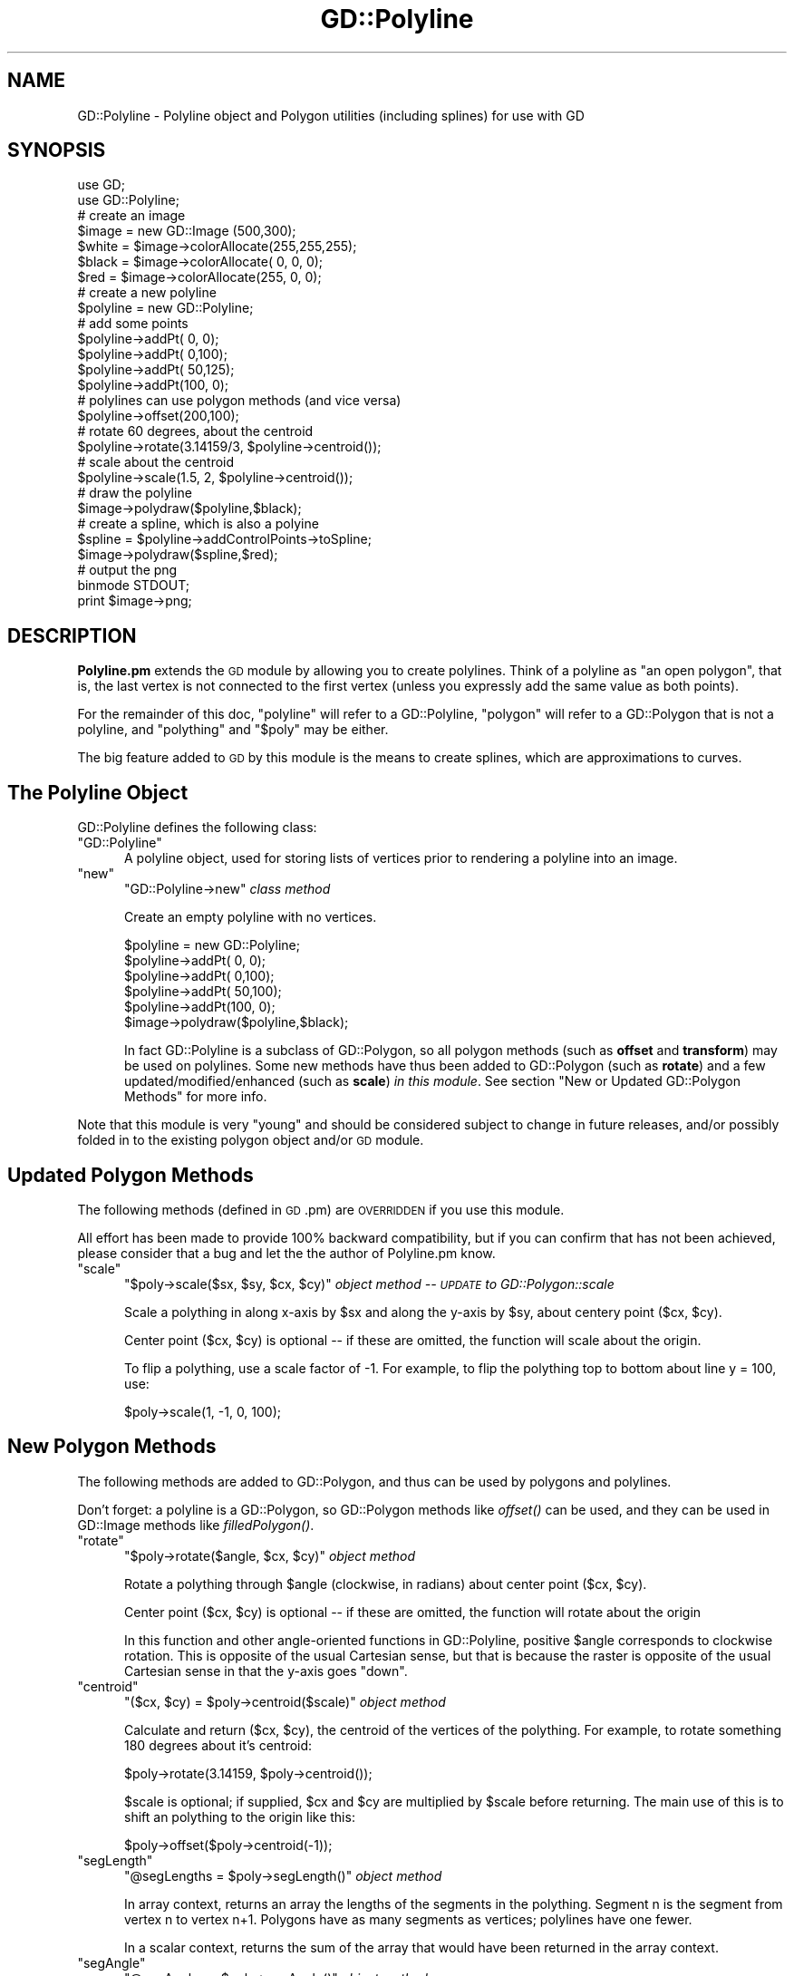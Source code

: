 .\" Automatically generated by Pod::Man 4.09 (Pod::Simple 3.35)
.\"
.\" Standard preamble:
.\" ========================================================================
.de Sp \" Vertical space (when we can't use .PP)
.if t .sp .5v
.if n .sp
..
.de Vb \" Begin verbatim text
.ft CW
.nf
.ne \\$1
..
.de Ve \" End verbatim text
.ft R
.fi
..
.\" Set up some character translations and predefined strings.  \*(-- will
.\" give an unbreakable dash, \*(PI will give pi, \*(L" will give a left
.\" double quote, and \*(R" will give a right double quote.  \*(C+ will
.\" give a nicer C++.  Capital omega is used to do unbreakable dashes and
.\" therefore won't be available.  \*(C` and \*(C' expand to `' in nroff,
.\" nothing in troff, for use with C<>.
.tr \(*W-
.ds C+ C\v'-.1v'\h'-1p'\s-2+\h'-1p'+\s0\v'.1v'\h'-1p'
.ie n \{\
.    ds -- \(*W-
.    ds PI pi
.    if (\n(.H=4u)&(1m=24u) .ds -- \(*W\h'-12u'\(*W\h'-12u'-\" diablo 10 pitch
.    if (\n(.H=4u)&(1m=20u) .ds -- \(*W\h'-12u'\(*W\h'-8u'-\"  diablo 12 pitch
.    ds L" ""
.    ds R" ""
.    ds C` ""
.    ds C' ""
'br\}
.el\{\
.    ds -- \|\(em\|
.    ds PI \(*p
.    ds L" ``
.    ds R" ''
.    ds C`
.    ds C'
'br\}
.\"
.\" Escape single quotes in literal strings from groff's Unicode transform.
.ie \n(.g .ds Aq \(aq
.el       .ds Aq '
.\"
.\" If the F register is >0, we'll generate index entries on stderr for
.\" titles (.TH), headers (.SH), subsections (.SS), items (.Ip), and index
.\" entries marked with X<> in POD.  Of course, you'll have to process the
.\" output yourself in some meaningful fashion.
.\"
.\" Avoid warning from groff about undefined register 'F'.
.de IX
..
.if !\nF .nr F 0
.if \nF>0 \{\
.    de IX
.    tm Index:\\$1\t\\n%\t"\\$2"
..
.    if !\nF==2 \{\
.        nr % 0
.        nr F 2
.    \}
.\}
.\" ========================================================================
.\"
.IX Title "GD::Polyline 3"
.TH GD::Polyline 3 "2019-01-10" "perl v5.26.2" "User Contributed Perl Documentation"
.\" For nroff, turn off justification.  Always turn off hyphenation; it makes
.\" way too many mistakes in technical documents.
.if n .ad l
.nh
.SH "NAME"
GD::Polyline \- Polyline object and Polygon utilities (including splines) for use with GD
.SH "SYNOPSIS"
.IX Header "SYNOPSIS"
.Vb 2
\&        use GD;
\&        use GD::Polyline;
\&
\&        # create an image
\&        $image = new GD::Image (500,300);
\&        $white  = $image\->colorAllocate(255,255,255);
\&        $black  = $image\->colorAllocate(  0,  0,  0);
\&        $red    = $image\->colorAllocate(255,  0,  0);
\&        
\&        # create a new polyline
\&        $polyline = new GD::Polyline;
\&                        
\&        # add some points
\&        $polyline\->addPt(  0,  0);
\&        $polyline\->addPt(  0,100);
\&        $polyline\->addPt( 50,125);
\&        $polyline\->addPt(100,  0);
\&
\&        # polylines can use polygon methods (and vice versa)
\&        $polyline\->offset(200,100);
\&        
\&        # rotate 60 degrees, about the centroid
\&        $polyline\->rotate(3.14159/3, $polyline\->centroid()); 
\&        
\&        # scale about the centroid
\&        $polyline\->scale(1.5, 2, $polyline\->centroid());  
\&        
\&        # draw the polyline
\&        $image\->polydraw($polyline,$black);
\&        
\&        # create a spline, which is also a polyine
\&        $spline = $polyline\->addControlPoints\->toSpline;
\&        $image\->polydraw($spline,$red);
\&
\&        # output the png
\&        binmode STDOUT;
\&        print $image\->png;
.Ve
.SH "DESCRIPTION"
.IX Header "DESCRIPTION"
\&\fBPolyline.pm\fR extends the \s-1GD\s0 module by allowing you to create polylines.  Think
of a polyline as \*(L"an open polygon\*(R", that is, the last vertex is not connected
to the first vertex (unless you expressly add the same value as both points).
.PP
For the remainder of this doc, \*(L"polyline\*(R" will refer to a GD::Polyline,
\&\*(L"polygon\*(R" will refer to a GD::Polygon that is not a polyline, and
\&\*(L"polything\*(R" and \*(L"$poly\*(R" may be either.
.PP
The big feature added to \s-1GD\s0 by this module is the means
to create splines, which are approximations to curves.
.SH "The Polyline Object"
.IX Header "The Polyline Object"
GD::Polyline defines the following class:
.ie n .IP """GD::Polyline""" 5
.el .IP "\f(CWGD::Polyline\fR" 5
.IX Item "GD::Polyline"
A polyline object, used for storing lists of vertices prior to
rendering a polyline into an image.
.ie n .IP """new""" 5
.el .IP "\f(CWnew\fR" 5
.IX Item "new"
\&\f(CW\*(C`GD::Polyline\->new\*(C'\fR \fIclass method\fR
.Sp
Create an empty polyline with no vertices.
.Sp
.Vb 1
\&        $polyline = new GD::Polyline;
\&
\&        $polyline\->addPt(  0,  0);
\&        $polyline\->addPt(  0,100);
\&        $polyline\->addPt( 50,100);
\&        $polyline\->addPt(100,  0);
\&
\&        $image\->polydraw($polyline,$black);
.Ve
.Sp
In fact GD::Polyline is a subclass of GD::Polygon, 
so all polygon methods (such as \fBoffset\fR and \fBtransform\fR)
may be used on polylines.
Some new methods have thus been added to GD::Polygon (such as \fBrotate\fR)
and a few updated/modified/enhanced (such as \fBscale\fR) \fIin this module\fR.  
See section \*(L"New or Updated GD::Polygon Methods\*(R" for more info.
.PP
Note that this module is very \*(L"young\*(R" and should be
considered subject to change in future releases, and/or
possibly folded in to the existing polygon object and/or \s-1GD\s0 module.
.SH "Updated Polygon Methods"
.IX Header "Updated Polygon Methods"
The following methods (defined in \s-1GD\s0.pm) are \s-1OVERRIDDEN\s0 if you use this module.
.PP
All effort has been made to provide 100% backward compatibility, but if you
can confirm that has not been achieved, please consider that a bug and let the
the author of Polyline.pm know.
.ie n .IP """scale""" 5
.el .IP "\f(CWscale\fR" 5
.IX Item "scale"
\&\f(CW\*(C`$poly\->scale($sx, $sy, $cx, $cy)\*(C'\fR \fIobject method \*(-- \s-1UPDATE\s0 to GD::Polygon::scale\fR
.Sp
Scale a polything in along x\-axis by \f(CW$sx\fR and along the y\-axis by \f(CW$sy\fR,
about centery point ($cx, \f(CW$cy\fR).
.Sp
Center point ($cx, \f(CW$cy\fR) is optional \*(-- if these are omitted, the function
will scale about the origin.
.Sp
To flip a polything, use a scale factor of \-1.  For example, to
flip the polything top to bottom about line y = 100, use:
.Sp
.Vb 1
\&        $poly\->scale(1, \-1, 0, 100);
.Ve
.SH "New Polygon Methods"
.IX Header "New Polygon Methods"
The following methods are added to GD::Polygon, and thus can be used
by polygons and polylines.
.PP
Don't forget: a polyline is a GD::Polygon, so GD::Polygon methods 
like \fIoffset()\fR can be used, and they can be used in
GD::Image methods like \fIfilledPolygon()\fR.
.ie n .IP """rotate""" 5
.el .IP "\f(CWrotate\fR" 5
.IX Item "rotate"
\&\f(CW\*(C`$poly\->rotate($angle, $cx, $cy)\*(C'\fR \fIobject method\fR
.Sp
Rotate a polything through \f(CW$angle\fR (clockwise, in radians) about center point ($cx, \f(CW$cy\fR).
.Sp
Center point ($cx, \f(CW$cy\fR) is optional \*(-- if these are omitted, the function
will rotate about the origin
.Sp
In this function and other angle-oriented functions in GD::Polyline,
positive \f(CW$angle\fR corresponds to clockwise rotation.  This is opposite
of the usual Cartesian sense, but that is because the raster is opposite
of the usual Cartesian sense in that the y\-axis goes \*(L"down\*(R".
.ie n .IP """centroid""" 5
.el .IP "\f(CWcentroid\fR" 5
.IX Item "centroid"
\&\f(CW\*(C`($cx, $cy) = $poly\->centroid($scale)\*(C'\fR \fIobject method\fR
.Sp
Calculate and return ($cx, \f(CW$cy\fR), the centroid of the vertices of the polything.
For example, to rotate something 180 degrees about it's centroid:
.Sp
.Vb 1
\&        $poly\->rotate(3.14159, $poly\->centroid());
.Ve
.Sp
\&\f(CW$scale\fR is optional; if supplied, \f(CW$cx\fR and \f(CW$cy\fR are multiplied by \f(CW$scale\fR 
before returning.  The main use of this is to shift an polything to the 
origin like this:
.Sp
.Vb 1
\&        $poly\->offset($poly\->centroid(\-1));
.Ve
.ie n .IP """segLength""" 5
.el .IP "\f(CWsegLength\fR" 5
.IX Item "segLength"
\&\f(CW\*(C`@segLengths = $poly\->segLength()\*(C'\fR \fIobject method\fR
.Sp
In array context, returns an array the lengths of the segments in the polything.
Segment n is the segment from vertex n to vertex n+1.
Polygons have as many segments as vertices; polylines have one fewer.
.Sp
In a scalar context, returns the sum of the array that would have been returned
in the array context.
.ie n .IP """segAngle""" 5
.el .IP "\f(CWsegAngle\fR" 5
.IX Item "segAngle"
\&\f(CW\*(C`@segAngles = $poly\->segAngle()\*(C'\fR \fIobject method\fR
.Sp
Returns an array the angles of each segment from the x\-axis.
Segment n is the segment from vertex n to vertex n+1.
Polygons have as many segments as vertices; polylines have one fewer.
.Sp
Returned angles will be on the interval 0 <= \f(CW$angle\fR < 2 * pi and
angles increase in a clockwise direction.
.ie n .IP """vertexAngle""" 5
.el .IP "\f(CWvertexAngle\fR" 5
.IX Item "vertexAngle"
\&\f(CW\*(C`@vertexAngles = $poly\->vertexAngle()\*(C'\fR \fIobject method\fR
.Sp
Returns an array of the angles between the segment into and out of each vertex.
For polylines, the vertex angle at vertex 0 and the last vertex are not defined;
however \f(CW$vertexAngle\fR[0] will be undef so that \f(CW$vertexAngle\fR[1] will correspond to 
vertex 1.
.Sp
Returned angles will be on the interval 0 <= \f(CW$angle\fR < 2 * pi and
angles increase in a clockwise direction.
.Sp
Note that this calculation does not attempt to figure out the \*(L"interior\*(R" angle
with respect to \*(L"inside\*(R" or \*(L"outside\*(R" the polygon, but rather, 
just the angle between the adjacent segments
in a clockwise sense.  Thus a polygon with all right angles will have vertex
angles of either pi/2 or 3*pi/2, depending on the way the polygon was \*(L"wound\*(R".
.ie n .IP """toSpline""" 5
.el .IP "\f(CWtoSpline\fR" 5
.IX Item "toSpline"
\&\f(CW\*(C`$poly\->toSpline()\*(C'\fR \fIobject method & factory method\fR
.Sp
Create a new polything which is a reasonably smooth curve
using cubic spline algorithms, often referred to as Bezier
curves.  The \*(L"source\*(R" polything is called the \*(L"control polything\*(R".
If it is a polyline, the control polyline must 
have 4, 7, 10, or some number of vertices of equal to 3n+1.
If it is a polygon, the control polygon must 
have 3, 6, 9, or some number of vertices of equal to 3n.
.Sp
.Vb 2
\&        $spline = $poly\->toSpline();    
\&        $image\->polydraw($spline,$red);
.Ve
.Sp
In brief, groups of four points from the control polyline
are considered \*(L"control
points\*(R" for a given portion of the spline: the first and
fourth are \*(L"anchor points\*(R", and the spline passes through
them; the second and third are \*(L"director points\*(R".  The
spline does not pass through director points, however the
spline is tangent to the line segment from anchor point to
adjacent director point.
.Sp
The next portion of the spline reuses the previous portion's
last anchor point.  The spline will have a cusp
(non-continuous slope) at an anchor point, unless the anchor
points and its adjacent director point are colinear.
.Sp
In the current implementation, \fItoSpline()\fR return a fixed
number of segments in the returned polyline per set-of-four
control points.  In the future, this and other parameters of
the algorithm may be configurable.
.ie n .IP """addControlPoints""" 5
.el .IP "\f(CWaddControlPoints\fR" 5
.IX Item "addControlPoints"
\&\f(CW\*(C`$polyline\->addControlPoints()\*(C'\fR \fIobject method & factory method\fR
.Sp
So you say: \*(L"\s-1OK.\s0  Splines sound cool.  But how can I
get my anchor points and its adjacent director point to be
colinear so that I have a nice smooth curves from my
polyline?\*(R"  Relax!  For The Lazy: \fIaddControlPoints()\fR to the
rescue.
.Sp
\&\fIaddControlPoints()\fR returns a polyline that can serve
as the control polyline for \fItoSpline()\fR, which returns
another polyline which is the spline.  Is your head spinning
yet?  Think of it this way:
.RS 5
.IP "+" 5
If you have a polyline, and you have already put your
control points where you want them, call \fItoSpline()\fR directly.
Remember, only every third vertex will be \*(L"on\*(R" the spline.
.Sp
You get something that looks like the spline \*(L"inscribed\*(R" 
inside the control polyline.
.IP "+" 5
If you have a polyline, and you want all of its vertices on
the resulting spline, call \fIaddControlPoints()\fR and then
\&\fItoSpline()\fR:
.Sp
.Vb 3
\&        $control = $polyline\->addControlPoints();       
\&        $spline  = $control\->toSpline();        
\&        $image\->polyline($spline,$red);
.Ve
.Sp
You get something that looks like the control polyline \*(L"inscribed\*(R" 
inside the spline.
.RE
.RS 5
.Sp
Adding \*(L"good\*(R" control points is subjective; this particular 
algorithm reveals its author's tastes.  
In the future, you may be able to alter the taste slightly
via parameters to the algorithm.  For The Hubristic: please 
build a better one!
.Sp
And for The Impatient: note that \fIaddControlPoints()\fR returns a
polyline, so you can pile up the call like this,
if you'd like:
.Sp
.Vb 1
\&        $image\->polyline($polyline\->addControlPoints()\->toSpline(),$mauve);
.Ve
.RE
.SH "New GD::Image Methods"
.IX Header "New GD::Image Methods"
.ie n .IP """polyline""" 5
.el .IP "\f(CWpolyline\fR" 5
.IX Item "polyline"
\&\f(CW\*(C`$image\->polyline(polyline,color)\*(C'\fR \fIobject method\fR
.Sp
.Vb 1
\&        $image\->polyline($polyline,$black)
.Ve
.Sp
This draws a polyline with the specified color.  
Both real color indexes and the special 
colors gdBrushed, gdStyled and gdStyledBrushed can be specified.
.Sp
Neither the \fIpolyline()\fR method or the \fIpolygon()\fR method are very
picky: you can call either method with either a GD::Polygon or a GD::Polyline.
The \fImethod\fR determines if the shape is \*(L"closed\*(R" or \*(L"open\*(R" as drawn, \fInot\fR
the object type.
.ie n .IP """polydraw""" 5
.el .IP "\f(CWpolydraw\fR" 5
.IX Item "polydraw"
\&\f(CW\*(C`$image\->polydraw(polything,color)\*(C'\fR \fIobject method\fR
.Sp
.Vb 1
\&        $image\->polydraw($poly,$black)
.Ve
.Sp
This method draws the polything as expected (polygons are closed, 
polylines are open) by simply checking the object type and calling 
either \f(CW$image\fR\->\fIpolygon()\fR or \f(CW$image\fR\->\fIpolyline()\fR.
.SH "Examples"
.IX Header "Examples"
Please see file \*(L"polyline\-examples.pl\*(R" that is included with the distribution.
.SH "See Also"
.IX Header "See Also"
For more info on Bezier splines, see http://www.webreference.com/dlab/9902/bezier.html.
.SH "Future Features"
.IX Header "Future Features"
On the drawing board are additional features such as:
.PP
.Vb 1
\&        \- polygon winding algorithms (to determine if a point is "inside" or "outside" the polygon)
\&
\&        \- new polygon from bounding box
\&        
\&        \- find bounding polygon (tightest fitting simple convex polygon for a given set of vertices)
\&        
\&        \- addPts() method to add many points at once
\&        
\&        \- clone() method for polygon
\&        
\&        \- functions to interwork GD with SVG
.Ve
.PP
Please provide input on other possible features you'd like to see.
.SH "Author"
.IX Header "Author"
This module has been written by Daniel J. Harasty.  
Please send questions, comments, complaints, and kudos to him
at harasty@cpan.org.
.PP
Thanks to Lincoln Stein for input and patience with me and this, 
my first \s-1CPAN\s0 contribution.
.SH "Copyright Information"
.IX Header "Copyright Information"
The Polyline.pm module is copyright 2002, Daniel J. Harasty.  It is
distributed under the same terms as Perl itself.  See the \*(L"Artistic
License\*(R" in the Perl source code distribution for licensing terms.
.PP
The latest version of Polyline.pm is available at 
your favorite \s-1CPAN\s0 repository and/or 
along with \s-1GD\s0.pm by Lincoln D. Stein at http://stein.cshl.org/WWW/software/GD.
